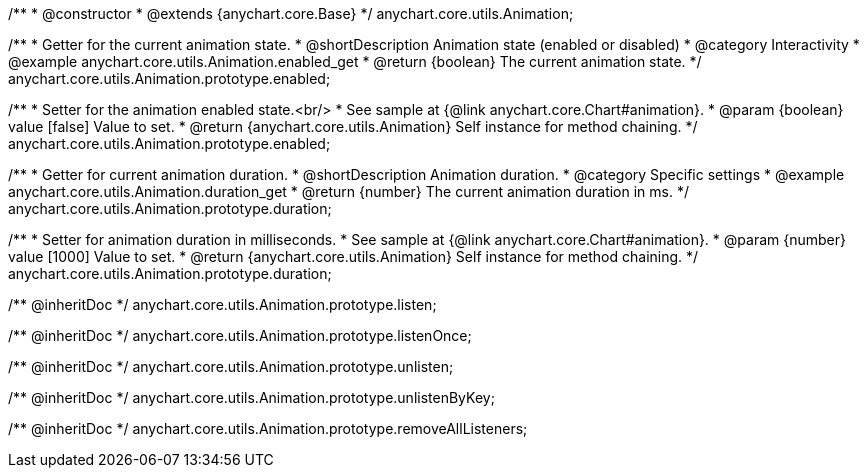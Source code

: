 /**
 * @constructor
 * @extends {anychart.core.Base}
 */
anychart.core.utils.Animation;

//----------------------------------------------------------------------------------------------------------------------
//
//  anychart.core.utils.Animation.enabled
//
//----------------------------------------------------------------------------------------------------------------------
/**
 * Getter for the current animation state.
 * @shortDescription Animation state (enabled or disabled)
 * @category Interactivity
 * @example anychart.core.utils.Animation.enabled_get
 * @return {boolean} The current animation state.
 */
anychart.core.utils.Animation.prototype.enabled;

/**
 * Setter for the animation enabled state.<br/>
 * See sample at {@link anychart.core.Chart#animation}.
 * @param {boolean} value [false] Value to set.
 * @return {anychart.core.utils.Animation} Self instance for method chaining.
 */
anychart.core.utils.Animation.prototype.enabled;

//----------------------------------------------------------------------------------------------------------------------
//
//  anychart.core.utils.Animation.duration
//
//----------------------------------------------------------------------------------------------------------------------
/**
 * Getter for current animation duration.
 * @shortDescription Animation duration.
 * @category Specific settings
 * @example anychart.core.utils.Animation.duration_get
 * @return {number} The current animation duration in ms.
 */
anychart.core.utils.Animation.prototype.duration;

/**
 * Setter for animation duration in milliseconds.
 * See sample at {@link anychart.core.Chart#animation}.
 * @param {number} value [1000] Value to set.
 * @return {anychart.core.utils.Animation} Self instance for method chaining.
 */
anychart.core.utils.Animation.prototype.duration;

/** @inheritDoc */
anychart.core.utils.Animation.prototype.listen;

/** @inheritDoc */
anychart.core.utils.Animation.prototype.listenOnce;

/** @inheritDoc */
anychart.core.utils.Animation.prototype.unlisten;

/** @inheritDoc */
anychart.core.utils.Animation.prototype.unlistenByKey;

/** @inheritDoc */
anychart.core.utils.Animation.prototype.removeAllListeners;

